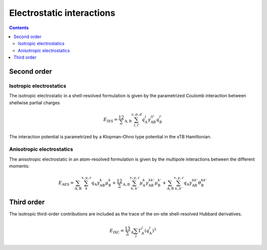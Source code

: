 .. _coulomb:

Electrostatic interactions
==========================

.. contents::


Second order
------------


Isotropic electrostatics
~~~~~~~~~~~~~~~~~~~~~~~~

The isotropic electrostatic in a shell-resolved formulation is given by the parametrized Coulomb interaction between shellwise partial charges

.. math::

   E_\text{IES} =
   \frac12 \sum_{\text{A},\text{B}} \sum_{l,l'}^{s,p,d}
   q^{l}_\text{A} \gamma^{ll'}_\text{AB} q^{l'}_\text{B}

The interaction potential is parametrized by a Klopman–Ohno type potential in the xTB Hamiltonian.


Anisotropic electrostatics
~~~~~~~~~~~~~~~~~~~~~~~~~~

The anisotropic electrostatic in an atom-resolved formulation is given by the multipole interactions between the different moments:

.. math::

   E_\text{AES} =
   \sum_{\text{A},\text{B}} \sum_{k}^{x,y,z}
   q_\text{A} \gamma^{k}_\text{AB} \mu^{k}_\text{B}
   + \frac12 \sum_{\text{A},\text{B}} \sum_{k,k'}^{x,y,z}
   \mu^{k}_\text{A} \gamma^{kk'}_\text{AB} \mu^{k'}_\text{B}
   + \sum_{\text{A},\text{B}} \sum_{k,k'}^{x,y,z}
   q_\text{A} \gamma^{kk'}_\text{AB} \theta^{kk'}_\text{B}


Third order
-----------

The isotropic third-order contributions are included as the trace of the on-site shell-resolved Hubbard derivatives.

.. math::

   E_\text{IXC} =
   \frac13 \sum_\text{A} \sum_{l}
   \Gamma^l_\text{A} (q^l_\text{A})^3
